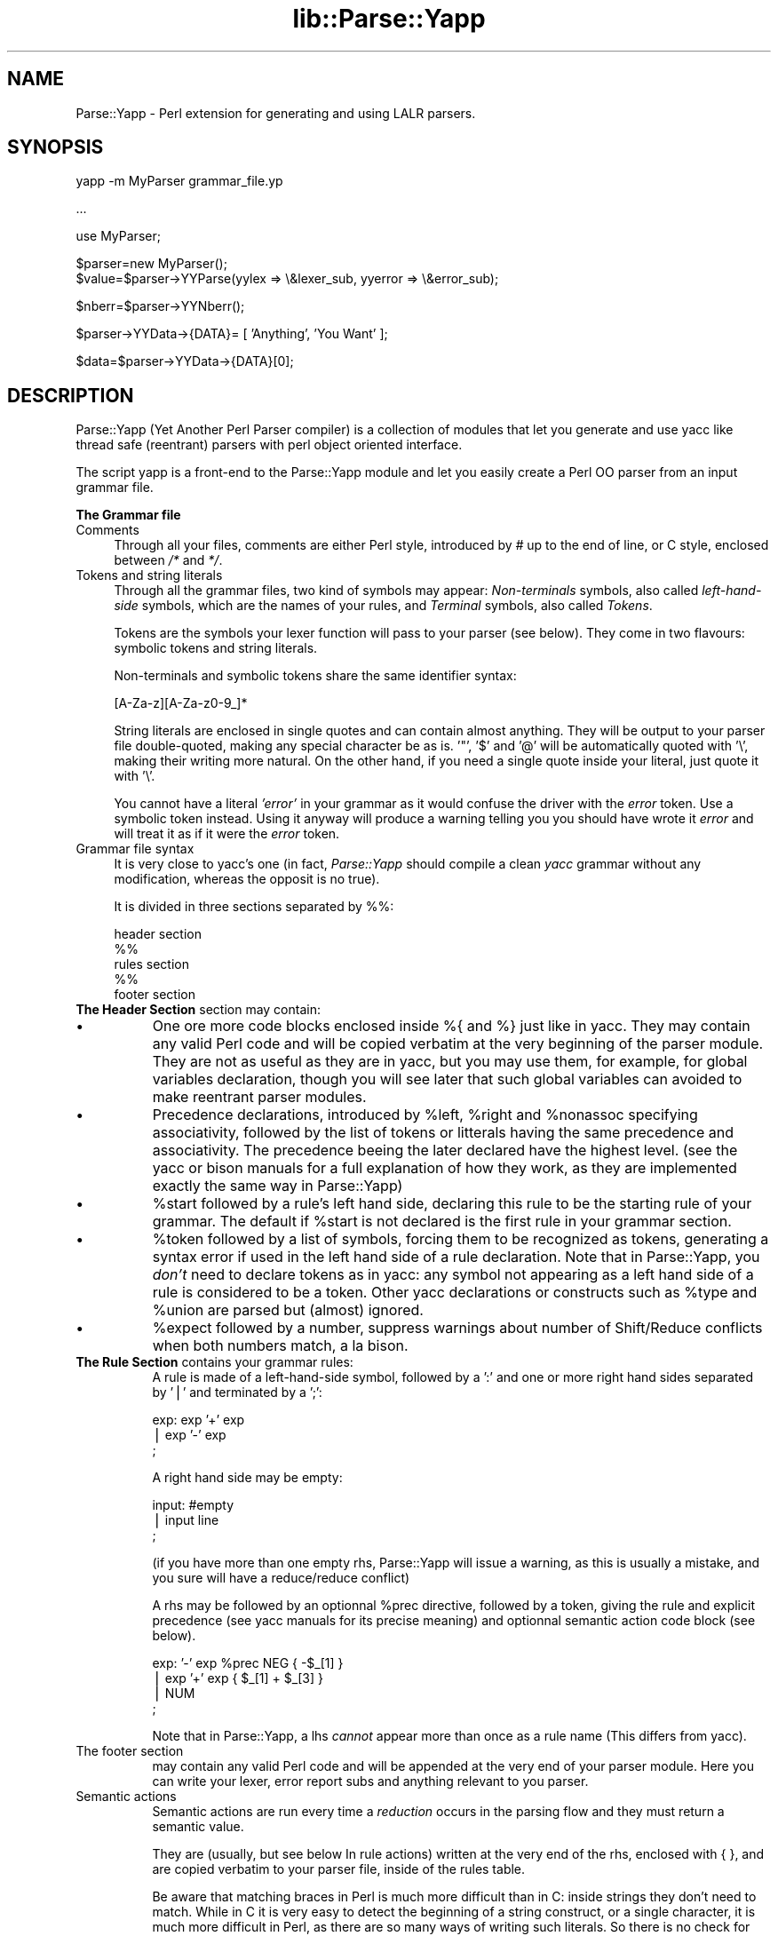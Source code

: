 .rn '' }`
''' $RCSfile$$Revision$$Date$
'''
''' $Log$
'''
.de Sh
.br
.if t .Sp
.ne 5
.PP
\fB\\$1\fR
.PP
..
.de Sp
.if t .sp .5v
.if n .sp
..
.de Ip
.br
.ie \\n(.$>=3 .ne \\$3
.el .ne 3
.IP "\\$1" \\$2
..
.de Vb
.ft CW
.nf
.ne \\$1
..
.de Ve
.ft R

.fi
..
'''
'''
'''     Set up \*(-- to give an unbreakable dash;
'''     string Tr holds user defined translation string.
'''     Bell System Logo is used as a dummy character.
'''
.tr \(*W-|\(bv\*(Tr
.ie n \{\
.ds -- \(*W-
.ds PI pi
.if (\n(.H=4u)&(1m=24u) .ds -- \(*W\h'-12u'\(*W\h'-12u'-\" diablo 10 pitch
.if (\n(.H=4u)&(1m=20u) .ds -- \(*W\h'-12u'\(*W\h'-8u'-\" diablo 12 pitch
.ds L" ""
.ds R" ""
'''   \*(M", \*(S", \*(N" and \*(T" are the equivalent of
'''   \*(L" and \*(R", except that they are used on ".xx" lines,
'''   such as .IP and .SH, which do another additional levels of
'''   double-quote interpretation
.ds M" """
.ds S" """
.ds N" """""
.ds T" """""
.ds L' '
.ds R' '
.ds M' '
.ds S' '
.ds N' '
.ds T' '
'br\}
.el\{\
.ds -- \(em\|
.tr \*(Tr
.ds L" ``
.ds R" ''
.ds M" ``
.ds S" ''
.ds N" ``
.ds T" ''
.ds L' `
.ds R' '
.ds M' `
.ds S' '
.ds N' `
.ds T' '
.ds PI \(*p
'br\}
.\"	If the F register is turned on, we'll generate
.\"	index entries out stderr for the following things:
.\"		TH	Title 
.\"		SH	Header
.\"		Sh	Subsection 
.\"		Ip	Item
.\"		X<>	Xref  (embedded
.\"	Of course, you have to process the output yourself
.\"	in some meaninful fashion.
.if \nF \{
.de IX
.tm Index:\\$1\t\\n%\t"\\$2"
..
.nr % 0
.rr F
.\}
.TH lib::Parse::Yapp 3 "perl 5.005, patch 03" "1/May/2000" "User Contributed Perl Documentation"
.UC
.if n .hy 0
.if n .na
.ds C+ C\v'-.1v'\h'-1p'\s-2+\h'-1p'+\s0\v'.1v'\h'-1p'
.de CQ          \" put $1 in typewriter font
.ft CW
'if n "\c
'if t \\&\\$1\c
'if n \\&\\$1\c
'if n \&"
\\&\\$2 \\$3 \\$4 \\$5 \\$6 \\$7
'.ft R
..
.\" @(#)ms.acc 1.5 88/02/08 SMI; from UCB 4.2
.	\" AM - accent mark definitions
.bd B 3
.	\" fudge factors for nroff and troff
.if n \{\
.	ds #H 0
.	ds #V .8m
.	ds #F .3m
.	ds #[ \f1
.	ds #] \fP
.\}
.if t \{\
.	ds #H ((1u-(\\\\n(.fu%2u))*.13m)
.	ds #V .6m
.	ds #F 0
.	ds #[ \&
.	ds #] \&
.\}
.	\" simple accents for nroff and troff
.if n \{\
.	ds ' \&
.	ds ` \&
.	ds ^ \&
.	ds , \&
.	ds ~ ~
.	ds ? ?
.	ds ! !
.	ds /
.	ds q
.\}
.if t \{\
.	ds ' \\k:\h'-(\\n(.wu*8/10-\*(#H)'\'\h"|\\n:u"
.	ds ` \\k:\h'-(\\n(.wu*8/10-\*(#H)'\`\h'|\\n:u'
.	ds ^ \\k:\h'-(\\n(.wu*10/11-\*(#H)'^\h'|\\n:u'
.	ds , \\k:\h'-(\\n(.wu*8/10)',\h'|\\n:u'
.	ds ~ \\k:\h'-(\\n(.wu-\*(#H-.1m)'~\h'|\\n:u'
.	ds ? \s-2c\h'-\w'c'u*7/10'\u\h'\*(#H'\zi\d\s+2\h'\w'c'u*8/10'
.	ds ! \s-2\(or\s+2\h'-\w'\(or'u'\v'-.8m'.\v'.8m'
.	ds / \\k:\h'-(\\n(.wu*8/10-\*(#H)'\z\(sl\h'|\\n:u'
.	ds q o\h'-\w'o'u*8/10'\s-4\v'.4m'\z\(*i\v'-.4m'\s+4\h'\w'o'u*8/10'
.\}
.	\" troff and (daisy-wheel) nroff accents
.ds : \\k:\h'-(\\n(.wu*8/10-\*(#H+.1m+\*(#F)'\v'-\*(#V'\z.\h'.2m+\*(#F'.\h'|\\n:u'\v'\*(#V'
.ds 8 \h'\*(#H'\(*b\h'-\*(#H'
.ds v \\k:\h'-(\\n(.wu*9/10-\*(#H)'\v'-\*(#V'\*(#[\s-4v\s0\v'\*(#V'\h'|\\n:u'\*(#]
.ds _ \\k:\h'-(\\n(.wu*9/10-\*(#H+(\*(#F*2/3))'\v'-.4m'\z\(hy\v'.4m'\h'|\\n:u'
.ds . \\k:\h'-(\\n(.wu*8/10)'\v'\*(#V*4/10'\z.\v'-\*(#V*4/10'\h'|\\n:u'
.ds 3 \*(#[\v'.2m'\s-2\&3\s0\v'-.2m'\*(#]
.ds o \\k:\h'-(\\n(.wu+\w'\(de'u-\*(#H)/2u'\v'-.3n'\*(#[\z\(de\v'.3n'\h'|\\n:u'\*(#]
.ds d- \h'\*(#H'\(pd\h'-\w'~'u'\v'-.25m'\f2\(hy\fP\v'.25m'\h'-\*(#H'
.ds D- D\\k:\h'-\w'D'u'\v'-.11m'\z\(hy\v'.11m'\h'|\\n:u'
.ds th \*(#[\v'.3m'\s+1I\s-1\v'-.3m'\h'-(\w'I'u*2/3)'\s-1o\s+1\*(#]
.ds Th \*(#[\s+2I\s-2\h'-\w'I'u*3/5'\v'-.3m'o\v'.3m'\*(#]
.ds ae a\h'-(\w'a'u*4/10)'e
.ds Ae A\h'-(\w'A'u*4/10)'E
.ds oe o\h'-(\w'o'u*4/10)'e
.ds Oe O\h'-(\w'O'u*4/10)'E
.	\" corrections for vroff
.if v .ds ~ \\k:\h'-(\\n(.wu*9/10-\*(#H)'\s-2\u~\d\s+2\h'|\\n:u'
.if v .ds ^ \\k:\h'-(\\n(.wu*10/11-\*(#H)'\v'-.4m'^\v'.4m'\h'|\\n:u'
.	\" for low resolution devices (crt and lpr)
.if \n(.H>23 .if \n(.V>19 \
\{\
.	ds : e
.	ds 8 ss
.	ds v \h'-1'\o'\(aa\(ga'
.	ds _ \h'-1'^
.	ds . \h'-1'.
.	ds 3 3
.	ds o a
.	ds d- d\h'-1'\(ga
.	ds D- D\h'-1'\(hy
.	ds th \o'bp'
.	ds Th \o'LP'
.	ds ae ae
.	ds Ae AE
.	ds oe oe
.	ds Oe OE
.\}
.rm #[ #] #H #V #F C
.SH "NAME"
Parse::Yapp \- Perl extension for generating and using LALR parsers. 
.SH "SYNOPSIS"
.PP
.Vb 1
\&  yapp -m MyParser grammar_file.yp
.Ve
.Vb 1
\&  ...
.Ve
.Vb 1
\&  use MyParser;
.Ve
.Vb 2
\&  $parser=new MyParser();
\&  $value=$parser->YYParse(yylex => \e&lexer_sub, yyerror => \e&error_sub);
.Ve
.Vb 1
\&  $nberr=$parser->YYNberr();
.Ve
.Vb 1
\&  $parser->YYData->{DATA}= [ 'Anything', 'You Want' ];
.Ve
.Vb 1
\&  $data=$parser->YYData->{DATA}[0];
.Ve
.SH "DESCRIPTION"
Parse::Yapp (Yet Another Perl Parser compiler) is a collection of modules
that let you generate and use yacc like thread safe (reentrant) parsers with
perl object oriented interface.
.PP
The script yapp is a front-end to the Parse::Yapp module and let you
easily create a Perl OO parser from an input grammar file.
.Sh "The Grammar file"
.Ip "\f(CWComments\fR" 4
Through all your files, comments are either Perl style, introduced by \fI#\fR
up to the end of line, or C style, enclosed between  \fI/*\fR and \fI*/\fR.
.Ip "\f(CWTokens and string literals\fR" 4
Through all the grammar files, two kind of symbols may appear:
\fINon-terminals\fR symbols, also called \fIleft-hand-side\fR symbols,
which are the names of your rules, and \fITerminal\fR symbols, also
called \fITokens\fR.
.Sp
Tokens are the symbols your lexer function will pass to your parser
(see below). They come in two flavours: symbolic tokens and string
literals.
.Sp
Non-terminals and symbolic tokens share the same identifier syntax:
.Sp
.Vb 1
\&                [A-Za-z][A-Za-z0-9_]*
.Ve
String literals are enclosed in single quotes and can contain almost
anything. They will be output to your parser file double-quoted, making
any special character be as is. \*(L'"\*(R', \*(L'$\*(R' and \*(L'@\*(R' will be automatically
quoted with \*(L'\e\*(R', making their writing more natural. On the other hand,
if you need a single quote inside your literal, just quote it with \*(L'\e\*(R'.
.Sp
You cannot have a literal \fI'error\*(R'\fR in your grammar as it would
confuse the driver with the \fIerror\fR token. Use a symbolic token instead.
Using it anyway will produce a warning telling you you should have wrote
it \fIerror\fR and will treat it as if it were the \fIerror\fR token.
.Ip "\f(CWGrammar file syntax\fR" 4
It is very close to yacc's one (in fact, \fIParse::Yapp\fR should compile
a clean \fIyacc\fR grammar without any modification, whereas the opposit
is no true).
.Sp
It is divided in three sections separated by \f(CW%%\fR:
.Sp
.Vb 5
\&        header section
\&        %%
\&        rules section
\&        %%
\&        footer section
.Ve
.Ip "\fBThe Header Section\fR section may contain:" 8
.Ip "\(bu" 8
One ore more code blocks enclosed inside \f(CW%{\fR and \f(CW%}\fR just like in
yacc. They may contain any valid Perl code and will be copied verbatim
at the very beginning of the parser module. They are not as useful as
they are in yacc, but you may use them, for example, for global variables
declaration, though you will see later that such global variables can
avoided to make reentrant parser modules.
.Ip "\(bu" 8
Precedence declarations, introduced by \f(CW%left\fR, \f(CW%right\fR and \f(CW%nonassoc\fR
specifying associativity, followed by the list of tokens or litterals
having the same precedence and associativity.
The precedence beeing the later declared have the highest level.
(see the yacc or bison manuals for a full explanation of how they work,
as they are implemented exactly the same way in Parse::Yapp)
.Ip "\(bu" 8
\f(CW%start\fR followed by a rule's left hand side, declaring this rule to
be the starting rule of your grammar. The default if \f(CW%start\fR is not
declared is the first rule in your grammar section.
.Ip "\(bu" 8
\f(CW%token\fR followed by a list of symbols, forcing them to be recognized
as tokens, generating a syntax error if used in the left hand side of
a rule declaration.
Note that in Parse::Yapp, you \fIdon't\fR need to declare tokens as in yacc: any
symbol not appearing as a left hand side of a rule is considered to be
a token.
Other yacc declarations or constructs such as \f(CW%type\fR and \f(CW%union\fR are
parsed but (almost) ignored.
.Ip "\(bu" 8
\f(CW%expect\fR followed by a number, suppress warnings about number of Shift/Reduce
conflicts when both numbers match, a la bison.
.Ip "\fBThe Rule Section\fR contains your grammar rules:" 8
A rule is made of a left-hand-side symbol, followed by a \f(CW':'\fR and one
or more right hand sides separated by \f(CW'|'\fR and terminated by a \f(CW';'\fR:
.Sp
.Vb 3
\&    exp:    exp '+' exp
\&        |   exp '-' exp
\&        ;
.Ve
A right hand side may be empty:
.Sp
.Vb 3
\&    input:  #empty
\&        |   input line
\&        ;
.Ve
(if you have more than one empty rhs, Parse::Yapp will issue a warning,
as this is usually a mistake, and you sure will have a reduce/reduce
conflict)
.Sp
A rhs may be followed by an optionnal \f(CW%prec\fR directive, followed
by a token, giving the rule and explicit precedence (see yacc manuals
for its precise meaning) and optionnal semantic action code block (see
below).
.Sp
.Vb 4
\&    exp:   '-' exp %prec NEG { -$_[1] }
\&        |  exp '+' exp       { $_[1] + $_[3] }
\&        |  NUM
\&        ;
.Ve
Note that in Parse::Yapp, a lhs \fIcannot\fR appear more than once as
a rule name (This differs from yacc).
.Ip "\f(CWThe footer section\fR" 8
may contain any valid Perl code and will be appended at the very end
of your parser module. Here you can write your lexer, error report
subs and anything relevant to you parser.
.Ip "\f(CWSemantic actions\fR" 8
Semantic actions are run every time a \fIreduction\fR occurs in the
parsing flow and they must return a semantic value.
.Sp
They are (usually, but see below \f(CWIn rule actions\fR) written at
the very end of the rhs, enclosed with \f(CW{ }\fR, and are copied verbatim
to your parser file, inside of the rules table.
.Sp
Be aware that matching braces in Perl is much more difficult than
in C: inside strings they don't need to match. While in C it is
very easy to detect the beginning of a string construct, or a
single character, it is much more difficult in Perl, as there
are so many ways of writing such literals. So there is no check
for that today. If you need a brace in a string, quote it (\f(CW\e{\fR or
\f(CW\e}\fR) that should work. Or (weird) make a comment matching it. Sorry.
.Sp
.Vb 7
\&    {
\&        "{ My string block }".
\&        "\e{ My other string block \e}".
\&        qq/ My unmatched brace \e} /.
\&        #Force the match: {
\&        q/  My last brace } /
\&    }
.Ve
All of these constructs should work.
.Sp
In Parse::Yapp, semantic actions are called like normal Perl sub calls,
with their arguments passed in \f(CW@_\fR, and their semantic value are
their return values.
.Sp
$_[1] to \f(CW$_\fR[n] are the parameters just as \f(CW$1\fR to \f(CW$n\fR in yacc, while
\f(CW$_\fR[0] is the parser object itself.
.Sp
Having \f(CW$_\fR[0] beeing the parser object itself allows you to call
parser methods. Thats how the yacc macros are implemented:
.Sp
.Vb 4
\&        yyerrok is done by calling $_[0]->YYErrok
\&        YYERROR is done by calling $_[0]->YYError
\&        YYACCEPT is done by calling $_[0]->YYAccept
\&        YYABORT is done by calling $_[0]->YYAbort
.Ve
All those methods explicitly return \fIundef\fR, for convenience.
.Sp
.Vb 1
\&    YYRECOVERING is done by calling $_[0]->YYRecovering
.Ve
Four useful methods in error recovery sub
.Sp
.Vb 4
\&    $_[0]->YYCurtok
\&    $_[0]->YYCurval
\&    $_[0]->YYExpect
\&    $_[0]->YYLexer
.Ve
return respectivly the current input token that made the parse fail,
its semantic value (both can be used to modify their values too, but
know what you do ! See \fIError reporting routine\fR section for an example),
a list which contains the tokens the parser expected when the failure
occured and a reference to the lexer routine.
.Sp
Note that if \f(CW$_[0]->YYCurtok\fR is declared as a \f(CW%nonassoc\fR token,
it can be included in \f(CW$_[0]->YYExpect\fR list whenever the input
try to use it in an associative way. This is not a bug: the token
\s-1IS\s0 expected to report an error if encountered.
.Sp
To detect such a thing in your error reporting sub, the following
example should do the trick:
.Sp
.Vb 4
\&        grep { $_[0]->YYCurtok eq $_ } $_[0]->YYExpect
\&    and do {
\&        #Non-associative token used in an associative expression
\&    };
.Ve
Accessing semantics values on the left of your reducing rule is done
through the method
.Sp
.Vb 1
\&    $_[0]->YYSemval( index )
.Ve
where index is an integer. Its value beeing \fI1 .. n\fR returns the same values
than \fI$_[1] .. $_[n]\fR, but \fI\-n .. 0\fR returns values on the left of the rule
beeing reduced (It is related to \fI$\-n .. $0 .. $n\fR in yacc, but you
cannot use \fI$_[0]\fR or \fI$_[\-n]\fR constructs in Parse::Yapp for obvious reasons)
.Sp
There is also a provision for user data area in the parser object,
accessed by the method:
.Sp
.Vb 1
\&    $_[0]->YYData
.Ve
which returns a reference to an anonymous hash, letting you have
all of your parsing data held inside the object (see the Calc.yp
or ParseYapp.yp files in the distribution for some examples).
That's how you can make you parser module reentrant: all of your
module states and variables are held inside the parser object.
.Sp
Note: unfortunatly, method calls in Perl have a lot of overhead,
      and when YYData is used, it may be called a huge number
      of times. If your are not a *real* purist and efficiency
      is your concern, you may access directly the user-space
      in the object: \f(CW$parser\fR\->{\s-1USER\s0} wich is a reference to an
      anonymous hash array, and then benchmark.
.Sp
If no action is specified for a rule, the equivalant of a default
action is run, which returns the first parameter:
.Sp
.Vb 1
\&   { $_[1] }
.Ve
.Ip "\f(CWIn rule actions\fR" 8
It is also possible to embbed semantic actions inside of a rule:
.Sp
.Vb 1
\&    typedef:    TYPE { $type = $_[1] } identlist { ... } ;
.Ve
When the Parse::Yapp's parser encounter such an embeded action, it modifies
the grammar as if you wrote (although \f(CW@x\fR\-1 is not a legal lhs value):
.Sp
.Vb 2
\&    @x-1:   /* empty */ { $type = $_[1] };
\&    typedef:    TYPE @x-1 identlist { ... } ;
.Ve
where \fIx\fR is a sequential number incremented for each \*(L"in rule\*(R" action,
and \fI\-1\fR represents the \*(L"dot position\*(R" in the rule where the action arises.
.Sp
In such actions, you can use \fI$_[1]..$_[n]\fR variables, which are the
semantic values on the left of your action.
.Sp
Be aware that the way Parse::Yapp modifies your grammar because of
\fIin rule actions\fR can produce, in some cases, spurious conflicts
that wouldn't happen otherwise.  
.Ip "\f(CWGenerating the Parser Module\fR" 8
Now that you grammar file is written, you can use yapp on it
to generate your parser module:
.Sp
.Vb 1
\&    yapp -v Calc.yp
.Ve
will create two files \fICalc.pm\fR, your parser module, and \fICalc.output\fR
a verbose output of your parser rules, conflicts, warnings, states
and summary.
.Sp
What your are missing now is a lexer routine.
.Ip "\f(CWThe Lexer sub\fR" 8
is called each time the parser need to read the next token.
.Sp
It is called with only one argument that is the parser object itself,
so you can access its methods, specially the
.Sp
.Vb 1
\&    $_[0]->YYData
.Ve
data area.
.Sp
It is its duty to return the next token and value to the parser.
They \f(CWmust\fR be returned as a list of two variables, the first one
beeing the token known by the parser (symbolic or literal), and the
second one beeing anything you want (usualy the text of the next
token, or the literal value) from a simple scalar value to any
complex reference, as the parsing driver never use it but to call
semantic actions:
.Sp
.Vb 5
\&    ( 'NUMBER', $num )
\&or
\&    ( '>=', '>=' )
\&or
\&    ( 'ARRAY', [ @values ] )
.Ve
When the lexer reach the end of input, it must return the \f(CW''\fR
empty token with an undef value:
.Sp
.Vb 1
\&     ( '', undef )
.Ve
Note that your lexer should \fInever\fR return \f(CW'error'\fR as token
value: for the driver, this is the error token used for error
recovery and would lead to odd reactions.
.Sp
You now have your lexer written, maybe you will need to output
meaningful error messages, instead of the default which is to
print \*(L'Parse error.\*(R' on \s-1STDERR\s0.
.Sp
So you will need an Error reporting sub.
.Sp
item \f(CWError reporting routine\fR
.Sp
If you want one, write it knowing that it is passed as parameter
the parser object. So you can share information whith the lexer
routine quite easily.
.Sp
You can also use the \f(CW$_[0]-\fRYYErrok> method in it, which will
resume parsing as if no error occured. Of course, as the invalid
token is still invalid, you're supposed to fix the problem by
yourself.
.Sp
The method \f(CW$_[0]-\fRYYLexer> may help you, as it returns a reference
to the lexer routine, and can be called as
.Sp
.Vb 1
\&    ($tok,$val)=&{$_[0]->Lexer}
.Ve
to get the next token and semantic value from the input stream. To
make them current for the parser, use:
.Sp
.Vb 1
\&    ($_[0]->YYCurtok, $_[0]->YYCurval) = ($tok, $val)
.Ve
and know what you're doing...
.Ip "\f(CWParsing\fR" 8
Now you've got everything to do the parsing.
.Sp
First, use the parser module:
.Sp
.Vb 1
\&    use Calc;
.Ve
Then create the parser object:
.Sp
.Vb 1
\&    $parser=new Calc;
.Ve
Now, call the YYParse method, telling it where to find the lexer
and error report subs:
.Sp
.Vb 2
\&    $result=$parser->YYParse(yylex => \e&Lexer,
\&                           yyerror => \e&ErrorReport);
.Ve
(assuming Lexer and ErrorReport subs have been written in your current
package)
.Sp
The order in which parameters appear is unimportant.
.Sp
Et voila.
.Sp
The YYParse method will do the parse, then return the last semantic
value returned, or undef if error recovery cannot recover.
.Sp
If you need to be sure the parse has been successful (in case your
last returned semantic value \fIis\fR undef) make a call to:
.Sp
.Vb 1
\&    $parser->YYNberr()
.Ve
which returns the total number of time the error reporting sub has been called.
.Ip "\f(CWError Recovery\fR" 8
in Parse::Yapp is implemented the same way it is in yacc.
.Ip "\f(CWDebugging Parser\fR" 8
To debug your parser, you can call the YYParse method with a debug parameter:
.Sp
.Vb 1
\&    $parser->YYParse( ... , yydebug => value, ... )
.Ve
where value is a bitfield, each bit representing a specific debug output:
.Sp
.Vb 6
\&    Bit Value    Outputs
\&    0x01         Token reading (useful for Lexer debugging)
\&    0x02         States information
\&    0x04         Driver actions (shifts, reduces, accept...)
\&    0x08         Parse Stack dump
\&    0x10         Error Recovery tracing
.Ve
To have a full debugging ouput, use
.Sp
.Vb 1
\&    debug => 0x1F
.Ve
Debugging output is sent to \s-1STDERR\s0, and be aware that it can produce
\f(CWhuge\fR outputs.
.Ip "\f(CWStandalone Parsers\fR" 8
By default, the parser modules generated will need the Parse::Yapp
module installed on the system to run. They use the Parse::Yapp::Driver
which can be safely shared between parsers in the same script.
.Sp
In the case you'd prefer to have a standalone module generated, use
the \f(CW-s\fR switch with yapp: this will automagically copy the driver
code into your module so you can use/distribute it without the need
of the Parse::Yapp module, making it really a \f(CWStandalone Parser\fR.
.Sp
If you do so, please remember to include Parse::Yapp's copyright notice
in your main module copyright, so others can know about Parse::Yapp module.
.Ip "\f(CWSource file line numbers\fR" 8
by default will be included in the generated parser module, which will help
to find the guilty line in your source file in case of a syntax error.
You can disable this feature by compiling your grammar with yapp using
the \f(CW-n\fR switch.
.SH "BUGS AND SUGGESTIONS"
If you find any bug, think of anything that could improve Parse::Yapp
or have any questions related to it, feel free to contact the author.
.SH "AUTHOR"
Francois Desarmenien  francois@fdesar.net
.SH "SEE ALSO"
\fIyapp\fR\|(1) \fIperl\fR\|(1) \fIyacc\fR\|(1) \fIbison\fR\|(1).
.SH "COPYRIGHT"
The Parse::Yapp module and its related modules and shell scripts are copyright
(c) 1998-1999 Francois Desarmenien, France. All rights reserved.
.Sp
You may use and distribute them under the terms of either
the GNU General Public License or the Artistic License,
as specified in the Perl README file.
.Sp
If you use the \*(L"standalone parser\*(R" option so people don't need to install
Parse::Yapp on their systems in order to run you software, this copyright
noticed should be included in your software copyright too, and the copyright
notice in the embedded driver should be left untouched.

.rn }` ''
.IX Title "lib::Parse::Yapp 3"
.IX Name "Parse::Yapp - Perl extension for generating and using LALR parsers."

.IX Header "NAME"

.IX Header "SYNOPSIS"

.IX Header "DESCRIPTION"

.IX Subsection "The Grammar file"

.IX Item "\f(CWComments\fR"

.IX Item "\f(CWTokens and string literals\fR"

.IX Item "\f(CWGrammar file syntax\fR"

.IX Item "\fBThe Header Section\fR section may contain:"

.IX Item "\(bu"

.IX Item "\(bu"

.IX Item "\(bu"

.IX Item "\(bu"

.IX Item "\(bu"

.IX Item "\fBThe Rule Section\fR contains your grammar rules:"

.IX Item "\f(CWThe footer section\fR"

.IX Item "\f(CWSemantic actions\fR"

.IX Item "\f(CWIn rule actions\fR"

.IX Item "\f(CWGenerating the Parser Module\fR"

.IX Item "\f(CWThe Lexer sub\fR"

.IX Item "\f(CWParsing\fR"

.IX Item "\f(CWError Recovery\fR"

.IX Item "\f(CWDebugging Parser\fR"

.IX Item "\f(CWStandalone Parsers\fR"

.IX Item "\f(CWSource file line numbers\fR"

.IX Header "BUGS AND SUGGESTIONS"

.IX Header "AUTHOR"

.IX Header "SEE ALSO"

.IX Header "COPYRIGHT"

